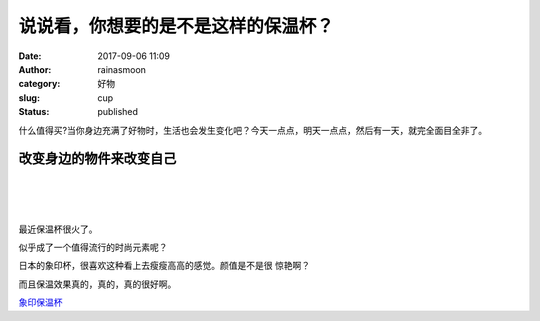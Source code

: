 说说看，你想要的是不是这样的保温杯？
####################################
:date: 2017-09-06 11:09
:author: rainasmoon
:category: 好物
:slug: cup
:status: published

.. raw:: html

   <figure class="wp-block-image">

|保温杯|

.. raw:: html

   </figure>

什么值得买?当你身边充满了好物时，生活也会发生变化吧？今天一点点，明天一点点，然后有一天，就完全面目全非了。

改变身边的物件来改变自己
========================

| 
|  
|  

最近保温杯很火了。

似乎成了一个值得流行的时尚元素呢？

日本的象印杯，很喜欢这种看上去瘦瘦高高的感觉。颜值是不是很 惊艳啊？

而且保温效果真的，真的，真的很好啊。

`象印保温杯 <https://union-click.jd.com/jdc?e=&p=AyIGZRprHAcWAVUfWyVGTV8LRGtMR1dGFxBFC1pXUwkEAEAdQFkJBVIQBhQHURtETEdOWmVQIkN5EgMmbTlHXml6S3g6TXpzRFNrVxkyEgFWElscARcEVCtbFAMSAlYaUhwEIjdVGmtDbBIGVBpaFAIUBFErWiUCFgNTHlMQCxAOXR9cJQIaA2VYC01dQkUJRQVKMiI3VitrJQIiB2VEH0hfIgVUGlkX&t=W1dCFFlQCxxKQgFHRE5XDVULR0UcBxYBVR9bCltXWwg%3D>`__

.. |保温杯| image:: https://img.rainasmoon.com/wordpress/wp-content/uploads/2017/09/81nFYAMjQSL._SY450_.jpg
